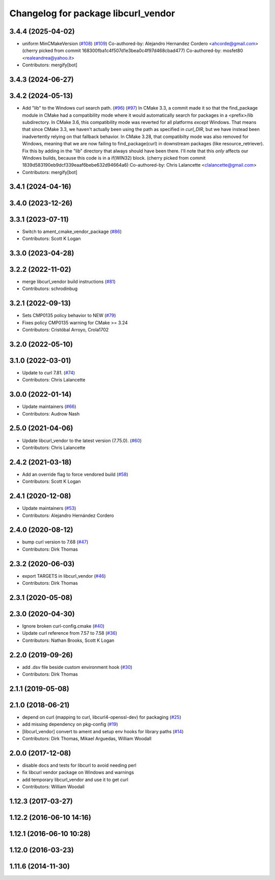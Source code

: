 ^^^^^^^^^^^^^^^^^^^^^^^^^^^^^^^^^^^^
Changelog for package libcurl_vendor
^^^^^^^^^^^^^^^^^^^^^^^^^^^^^^^^^^^^

3.4.4 (2025-04-02)
------------------
* uniform  MinCMakeVersion (`#108 <https://github.com/ros/resource_retriever/issues/108>`_) (`#109 <https://github.com/ros/resource_retriever/issues/109>`_)
  Co-authored-by: Alejandro Hernandez Cordero <ahcorde@gmail.com>
  (cherry picked from commit 168300fba1c4f507d1e3bea0c4f97d468cbad477)
  Co-authored-by: mosfet80 <realeandrea@yahoo.it>
* Contributors: mergify[bot]

3.4.3 (2024-06-27)
------------------

3.4.2 (2024-05-13)
------------------
* Add "lib" to the Windows curl search path. (`#96 <https://github.com/ros/resource_retriever/issues/96>`_) (`#97 <https://github.com/ros/resource_retriever/issues/97>`_)
  In CMake 3.3, a commit made it so that the find_package
  module in CMake had a compatibility mode where it would
  automatically search for packages in a <prefix>/lib subdirectory.
  In CMake 3.6, this compatibility mode was reverted for all
  platforms *except* Windows.
  That means that since CMake 3.3, we haven't actually been
  using the path as specified in `curl_DIR`, but we have
  instead been inadvertently relying on that fallback behavior.
  In CMake 3.28, that compatibilty mode was also removed for
  Windows, meaning that we are now failing to find_package(curl)
  in downstream packages (like resource_retriever).
  Fix this by adding in the "lib" directory that always should
  have been there.  I'll note that this *only* affects our
  Windows builds, because this code is in a if(WIN32) block.
  (cherry picked from commit 1839d583190eb9dcf339eaaf6bebe632d94664a6)
  Co-authored-by: Chris Lalancette <clalancette@gmail.com>
* Contributors: mergify[bot]

3.4.1 (2024-04-16)
------------------

3.4.0 (2023-12-26)
------------------

3.3.1 (2023-07-11)
------------------
* Switch to ament_cmake_vendor_package (`#86 <https://github.com/ros/resource_retriever/issues/86>`_)
* Contributors: Scott K Logan

3.3.0 (2023-04-28)
------------------

3.2.2 (2022-11-02)
------------------
* merge libcurl_vendor build instructions (`#81 <https://github.com/ros/resource_retriever/issues/81>`_)
* Contributors: schrodinbug

3.2.1 (2022-09-13)
------------------
* Sets CMP0135 policy behavior to NEW (`#79 <https://github.com/ros/resource_retriever/issues/79>`_)
* Fixes policy CMP0135 warning for CMake >= 3.24
* Contributors: Cristóbal Arroyo, Crola1702

3.2.0 (2022-05-10)
------------------

3.1.0 (2022-03-01)
------------------
* Update to curl 7.81. (`#74 <https://github.com/ros/resource_retriever/issues/74>`_)
* Contributors: Chris Lalancette

3.0.0 (2022-01-14)
------------------
* Update maintainers (`#66 <https://github.com/ros/resource_retriever/issues/66>`_)
* Contributors: Audrow Nash

2.5.0 (2021-04-06)
------------------
* Update libcurl_vendor to the latest version (7.75.0). (`#60 <https://github.com/ros/resource_retriever/issues/60>`_)
* Contributors: Chris Lalancette

2.4.2 (2021-03-18)
------------------
* Add an override flag to force vendored build (`#58 <https://github.com/ros/resource_retriever/issues/58>`_)
* Contributors: Scott K Logan

2.4.1 (2020-12-08)
------------------
* Update maintainers (`#53 <https://github.com/ros/resource_retriever/issues/53>`_)
* Contributors: Alejandro Hernández Cordero

2.4.0 (2020-08-12)
------------------
* bump curl version to 7.68 (`#47 <https://github.com/ros/resource_retriever/issues/47>`_)
* Contributors: Dirk Thomas

2.3.2 (2020-06-03)
------------------
* export TARGETS in libcurl_vendor (`#46 <https://github.com/ros/resource_retriever/issues/46>`_)
* Contributors: Dirk Thomas

2.3.1 (2020-05-08)
------------------

2.3.0 (2020-04-30)
------------------
* Ignore broken curl-config.cmake (`#40 <https://github.com/ros/resource_retriever/issues/40>`_)
* Update curl reference from 7.57 to 7.58 (`#36 <https://github.com/ros/resource_retriever/issues/36>`_)
* Contributors: Nathan Brooks, Scott K Logan

2.2.0 (2019-09-26)
------------------
* add .dsv file beside custom environment hook (`#30 <https://github.com/ros/resource_retriever/issues/30>`_)
* Contributors: Dirk Thomas

2.1.1 (2019-05-08)
------------------

2.1.0 (2018-06-21)
------------------
* depend on curl (mapping to curl, libcurl4-openssl-dev) for packaging (`#25 <https://github.com/ros/resource_retriever/issues/25>`_)
* add missing dependency on pkg-config (`#19 <https://github.com/ros/resource_retriever/issues/19>`_)
* [libcurl_vendor] convert to ament and setup env hooks for library paths (`#14 <https://github.com/ros/resource_retriever/issues/14>`_)
* Contributors: Dirk Thomas, Mikael Arguedas, William Woodall

2.0.0 (2017-12-08)
------------------
* disable docs and tests for libcurl to avoid needing perl
* fix libcurl vendor package on Windows and warnings
* add temporary libcurl_vendor and use it to get curl
* Contributors: William Woodall

1.12.3 (2017-03-27)
-------------------

1.12.2 (2016-06-10 14:16)
-------------------------

1.12.1 (2016-06-10 10:28)
-------------------------

1.12.0 (2016-03-23)
-------------------

1.11.6 (2014-11-30)
-------------------
